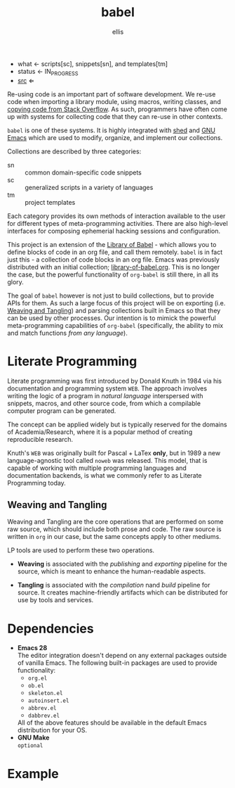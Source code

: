 # Created 2021-10-30 Sat 08:24
#+title: babel
#+author: ellis
- what ← scripts[sc], snippets[sn], and templates[tm]
- status ← IN_PROGRESS
- [[https://hg.rwest.io/babel][src]] ⇐

Re-using code is an important part of software development. We re-use
code when importing a library module, using macros, writing classes,
and [[https://stackoverflow.blog/2021/04/19/how-often-do-people-actually-copy-and-paste-from-stack-overflow-now-we-know/][copying code from Stack Overflow]]. As such, programmers have often
come up with systems for collecting code that they can re-use in other
contexts.

=babel= is one of these systems. It is highly integrated with [[#shed][shed]] and
[[file:n.org::#gnu-emacs][GNU Emacs]] which are used to modify, organize, and implement our
collections.

Collections are described by three categories:
- sn :: common domain-specific code snippets
- sc :: generalized scripts in a variety of languages
- tm :: project templates

Each category provides its own methods of interaction available to the
user for different types of meta-programming activities. There are
also high-level interfaces for composing ephemerial hacking sessions
and configuration.

This project is an extension of the [[https://orgmode.org/manual/Library-of-Babel.html][Library of Babel]] - which allows
you to define blocks of code in an org file, and call them
remotely. =babel= is in fact just this - a collection of code blocks
in an org file. Emacs was previously distributed with an initial
collection; [[https://git.sr.ht/~bzg/worg/tree/master/item/library-of-babel.org][library-of-babel.org]]. This is no longer the case, but the
powerful functionality of =org-babel= is still there, in all its
glory.

The goal of =babel= however is not just to build collections, but to
provide APIs for them. As such a large focus of this project will be
on exporting (i.e. [[id:b297c4d5-9d42-4618-9ab6-e8134d7587a0][Weaving and Tangling]]) and parsing collections built
in Emacs so that they can be used by other processes. Our intention is
to mimick the powerful meta-programming capabilities of =org-babel=
(specifically, the ability to mix and match functions /from any
language/).

* Literate Programming
Literate programming was first introduced by Donald Knuth in 1984 via
his documentation and programming system =WEB=. The approach involves
writing the logic of a program in /natural language/ interspersed with
snippets, macros, and other source code, from which a compilable
computer program can be generated.

The concept can be applied widely but is typically reserved for the
domains of Academia/Research, where it is a popular method of creating
reproducible research.

Knuth's =WEB= was originally built for Pascal + LaTex *only*, but in
1989 a new language-agnostic tool called =noweb= was released. This
model, that is capable of working with multiple programming languages
and documentation backends, is what we commonly refer to as Literate
Programming today.

** Weaving and Tangling
[[https://rwest.io/a/img/literate_c.jpg]]

Weaving and Tangling are the core operations that are performed on
some raw source, which should include both prose and code. The raw
source is written in =org= in our case, but the same concepts apply to
other mediums.

LP tools are used to perform these two operations.

- *Weaving* is associated with the /publishing/ and /exporting/
  pipeline for the source, which is meant to enhance the
  human-readable aspects.

- *Tangling* is associated with the /compilation/ nand /build/ pipeline
  for source. It creates machine-friendly artifacts which can be
  distributed for use by tools and services.

* Dependencies
- *Emacs 28* \\
  The editor integration doesn't depend on any external packages
  outside of vanilla Emacs. The following built-in packages are used
  to provide functionality:
  - =org.el=
  - =ob.el=
  - =skeleton.el=
  - =autoinsert.el=
  - =abbrev.el=
  - =dabbrev.el=
  All of the above features should be available in the default Emacs
  distribution for your OS.
- *GNU Make* \\
  =optional=

* Example
